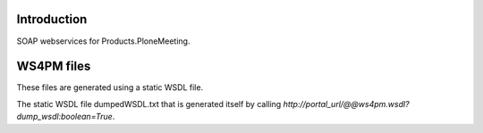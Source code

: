 Introduction
============

SOAP webservices for Products.PloneMeeting.

WS4PM files
===========

These files are generated using a static WSDL file.

The static WSDL file dumpedWSDL.txt that is generated itself by calling `http://portal_url/@@ws4pm.wsdl?dump_wsdl:boolean=True`.
